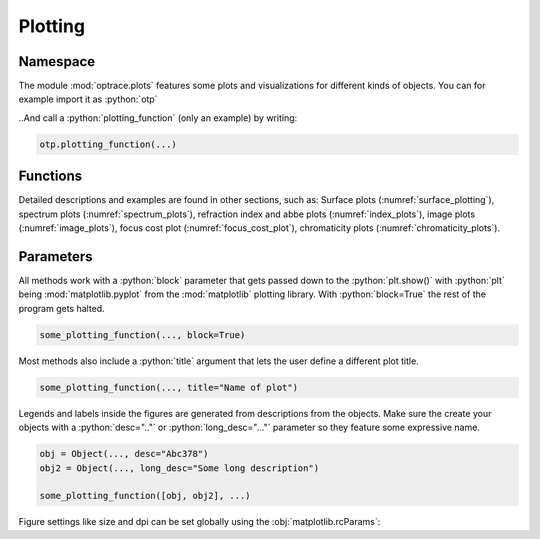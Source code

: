 .. _usage_plots:

Plotting
--------------

.. role:: python(code)
  :language: python
  :class: highlight


.. TODO part on figure saving (path, sargs and so on)


Namespace
_____________


The module :mod:`optrace.plots` features some plots and visualizations for different kinds of objects.
You can for example import it as :python:`otp`

.. testcode::

   import optrace.plots as otp

..And call a :python:`plotting_function` (only an example) by writing:

.. code-block::

   otp.plotting_function(...)

Functions
_____________

Detailed descriptions and examples are found in other sections, such as:
Surface plots (:numref:`surface_plotting`), spectrum plots (:numref:`spectrum_plots`), refraction index and abbe plots (:numref:`index_plots`), image plots (:numref:`image_plots`), focus cost plot (:numref:`focus_cost_plot`), chromaticity plots (:numref:`chromaticity_plots`).



Parameters
______________

All methods work with a :python:`block` parameter that gets passed down to the :python:`plt.show()` with :python:`plt` being :mod:`matplotlib.pyplot` from the :mod:`matplotlib` plotting library. With :python:`block=True` the rest of the program gets halted.

.. code-block:: python

   some_plotting_function(..., block=True)

Most methods also include a :python:`title` argument that lets the user define a different plot title.

.. code-block:: python

   some_plotting_function(..., title="Name of plot")


Legends and labels inside the figures are generated from descriptions from the objects. Make sure the create your objects with a :python:`desc=".."` or :python:`long_desc="..."` parameter so they feature some expressive name.

.. code-block:: python

   obj = Object(..., desc="Abc378")
   obj2 = Object(..., long_desc="Some long description")

   some_plotting_function([obj, obj2], ...)


Figure settings like size and dpi can be set globally using the :obj:`matplotlib.rcParams`:

.. testcode::
   
   import matplotlib
   matplotlib.rcParams["figure.figsize"] = (5, 5)
   matplotlib.rcParams["figure.dpi"] = 100


